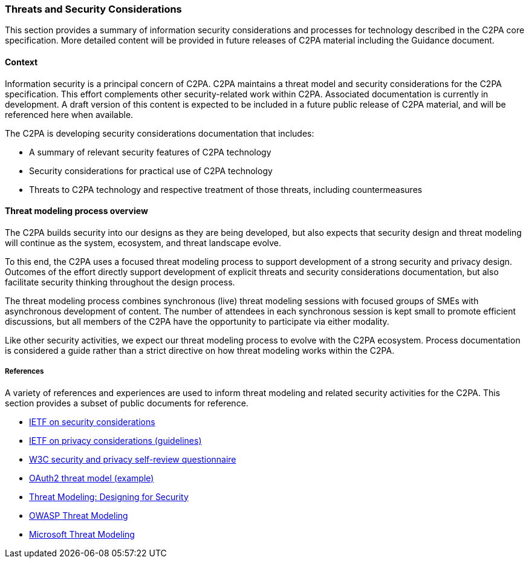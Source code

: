 === Threats and Security Considerations

This section provides a summary of information security considerations and processes for technology described in the C2PA core specification. More detailed content will be provided in future releases of C2PA material including the Guidance document.

==== Context

Information security is a principal concern of C2PA. C2PA maintains a threat model and security considerations for the C2PA specification. This effort complements other security-related work within C2PA. Associated documentation is currently in development. A draft version of this content is expected to be included in a future public release of C2PA material, and will be referenced here when available.

The C2PA is developing security considerations documentation that includes:

* A summary of relevant security features of C2PA technology
* Security considerations for practical use of C2PA technology
* Threats to C2PA technology and respective treatment of those threats, including countermeasures

==== Threat modeling process overview

The C2PA builds security into our designs as they are being developed, but also expects that security design and threat modeling will continue as the system, ecosystem, and threat landscape evolve.

To this end, the C2PA uses a focused threat modeling process to support development of a strong security and privacy design. Outcomes of the effort directly support development of explicit threats and security considerations documentation, but also facilitate security thinking throughout the design process.

The threat modeling process combines synchronous (live) threat modeling sessions with focused groups of SMEs with asynchronous development of content. The number of attendees in each synchronous session is kept small to promote efficient discussions, but all members of the C2PA have the opportunity to participate via either modality.

Like other security activities, we expect our threat modeling process to evolve with the C2PA ecosystem. Process documentation is considered a guide rather than a strict directive on how threat modeling works within the C2PA.

===== References

A variety of references and experiences are used to inform threat modeling and related security activities for the C2PA. This section provides a subset of public documents for reference.

* https://datatracker.ietf.org/doc/html/rfc3552#page-26[IETF on security considerations]
* https://datatracker.ietf.org/doc/html/rfc6973#section-7[IETF on privacy considerations (guidelines)]
* https://www.w3.org/TR/security-privacy-questionnaire/[W3C security and privacy self-review questionnaire]
* https://datatracker.ietf.org/doc/html/rfc6819[OAuth2 threat model (example)]
* https://shostack.org/books/threat-modeling-book[Threat Modeling: Designing for Security]
* https://owasp.org/www-community/Threat_Modeling[OWASP Threat Modeling]
* https://www.microsoft.com/en-us/securityengineering/sdl/threatmodeling[Microsoft Threat Modeling]
